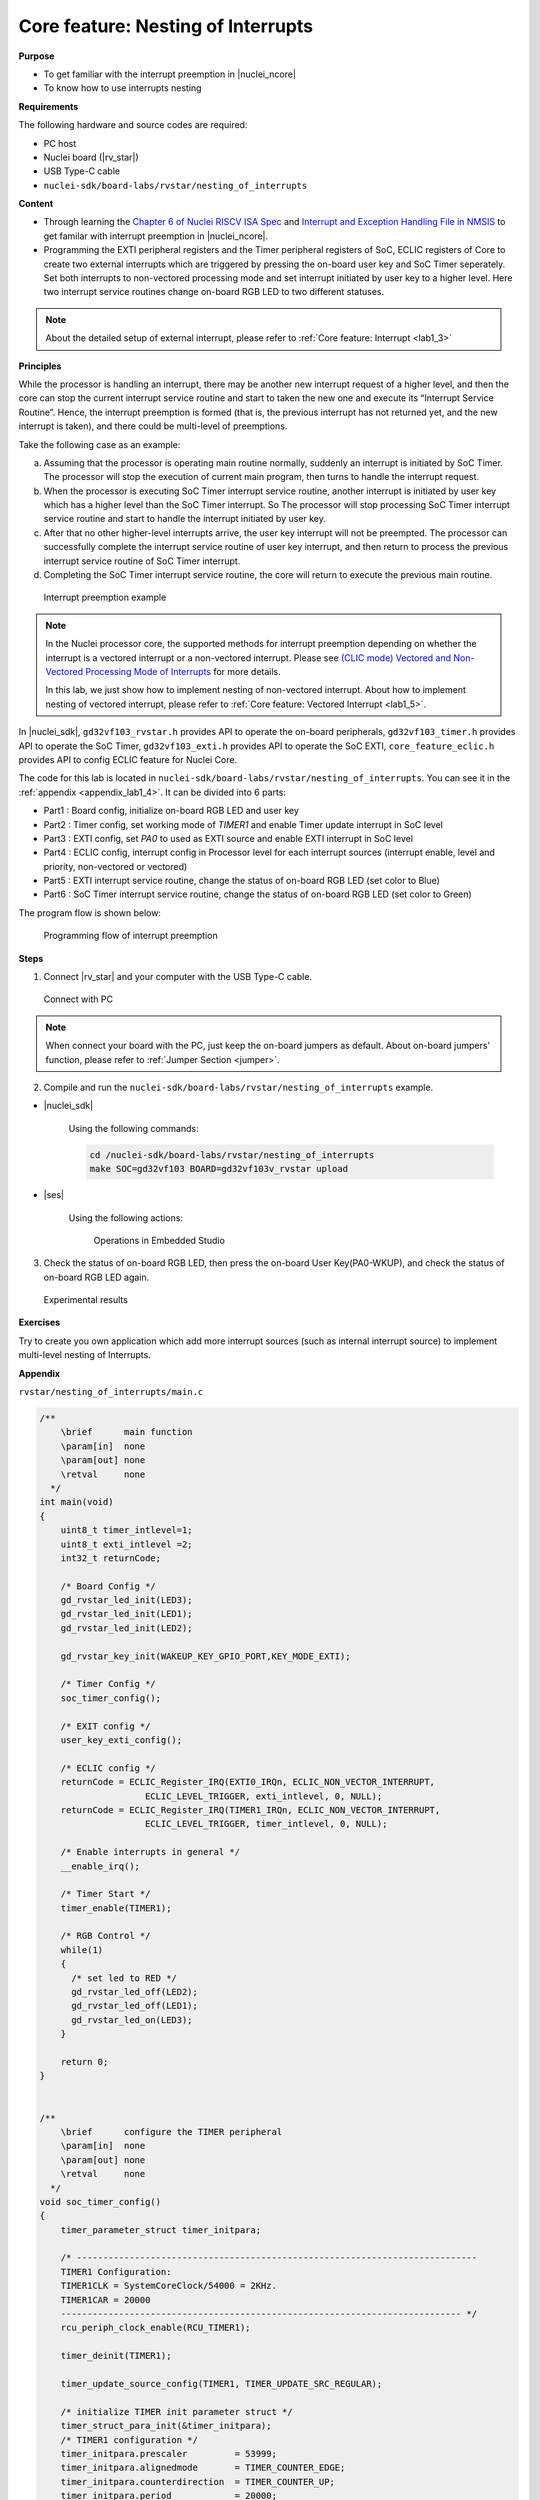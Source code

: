 .. _lab1_4:

Core feature: Nesting of Interrupts
===================================

**Purpose**

- To get familiar with the interrupt preemption in |nuclei_ncore|
- To know how to use interrupts nesting

**Requirements**

The following hardware and source codes are required:

* PC host
* Nuclei board (|rv_star|)
* USB Type-C cable
* ``nuclei-sdk/board-labs/rvstar/nesting_of_interrupts`` 

**Content**

- Through learning the `Chapter 6 of Nuclei RISCV ISA Spec <https://doc.nucleisys.com/nuclei_spec/isa/interrupt.html#clic-mode-interrupt-preemption>`_ and `Interrupt and Exception Handling File in NMSIS <https://doc.nucleisys.com/nmsis/core/core_template_intexc.html>`_ to get familar with interrupt preemption in |nuclei_ncore|.
- Programming the EXTI peripheral registers and the Timer peripheral registers of SoC, ECLIC registers of Core to create two external interrupts which are triggered by pressing the on-board user key and SoC Timer seperately. Set both interrupts to non-vectored processing mode and set interrupt initiated by user key to a higher level. Here two interrupt service routines change on-board RGB LED to two different statuses.

.. note::
    About the detailed setup of external interrupt, please refer to :ref:`Core feature: Interrupt <lab1_3>`

    
**Principles**

While the processor is handling an interrupt, there may be another new interrupt request of a higher level, and then the core can stop the current interrupt service routine and start to taken the new one and execute its “Interrupt Service Routine”. Hence, the interrupt preemption is formed (that is, the previous interrupt has not returned yet, and the new interrupt is taken), and there could be multi-level of preemptions.

Take the following case as an example:

a. Assuming that the processor is operating main routine normally, suddenly an interrupt is initiated by SoC Timer. The processor will stop the execution of current main program, then turns to handle the interrupt request. 

b. When the processor is executing SoC Timer interrupt service routine, another interrupt is initiated by user key which has a higher level than the SoC Timer interrupt. So The processor will stop processing SoC Timer interrupt service routine and start to handle the interrupt initiated by user key.

c. After that no other higher-level interrupts arrive, the user key interrupt will not be preempted. The processor can successfully complete the interrupt service routine of user key interrupt, and then return to process the previous interrupt service routine of SoC Timer interrupt.

d. Completing the SoC Timer interrupt service routine, the core will return to execute the previous main routine.

.. _figure_lab1_4_1:

.. figure:: /asserts/medias/lab1_4_fig1.jpg
   :width: 800
   :alt: lab1_4_fig1

   Interrupt preemption example

.. note::
  In the Nuclei processor core, the supported methods for interrupt preemption depending on whether the interrupt is a vectored interrupt or a non-vectored interrupt. Please see `(CLIC mode) Vectored and Non-Vectored Processing Mode of Interrupts <http://doc.nucleisys.com/nuclei_spec/isa/interrupt.html#clic-mode-vectored-and-non-vectored-processing-mode-of-interrupts>`_ for more details. 
  
  In this lab, we just show how to implement nesting of non-vectored interrupt. About how to implement nesting of vectored interrupt, please refer to :ref:`Core feature: Vectored Interrupt <lab1_5>`.

In |nuclei_sdk|, ``gd32vf103_rvstar.h`` provides API to operate the on-board peripherals, ``gd32vf103_timer.h`` provides API to operate the SoC Timer, ``gd32vf103_exti.h`` provides API to operate the SoC EXTI, ``core_feature_eclic.h`` provides API to config ECLIC feature for Nuclei Core.

The code for this lab is located in ``nuclei-sdk/board-labs/rvstar/nesting_of_interrupts``. You can see it in the :ref:`appendix <appendix_lab1_4>`.
It can be divided into 6 parts:

* Part1 : Board config, initialize on-board RGB LED and user key
* Part2 : Timer config, set working mode of *TIMER1* and enable Timer update interrupt in SoC level
* Part3 : EXTI config, set *PA0* to used as EXTI source and enable EXTI interrupt in SoC level
* Part4 : ECLIC config, interrupt config in Processor level for each interrupt sources (interrupt enable, level and priority, non-vectored or vectored)
* Part5 : EXTI interrupt service routine, change the status of on-board RGB LED (set color to Blue)
* Part6 : SoC Timer interrupt service routine, change the status of on-board RGB LED (set color to Green)
	

The program flow is shown below:

.. _figure_lab1_4_2:

.. figure:: /asserts/medias/lab1_4_fig2.jpg
   :width: 600
   :alt: lab1_4_fig2

   Programming flow of interrupt preemption


**Steps**

1. Connect |rv_star| and your computer with the USB Type-C cable.

.. _figure_lab1_4_3:

.. figure:: /asserts/medias/lab1_4_fig3.jpg
   :width: 500
   :alt: lab1_4_fig3

   Connect with PC

.. note::
   When connect your board with the PC, just keep the on-board jumpers as default. About on-board jumpers' function, please refer to :ref:`Jumper Section <jumper>`.

2. Compile and run the ``nuclei-sdk/board-labs/rvstar/nesting_of_interrupts`` example.

* |nuclei_sdk|

    Using the following commands:

    .. code-block:: shell

       cd /nuclei-sdk/board-labs/rvstar/nesting_of_interrupts
       make SOC=gd32vf103 BOARD=gd32vf103v_rvstar upload

* |ses|

    Using the following actions:

    .. _figure_lab1_4_4:

    .. figure:: /asserts/medias/lab1_4_fig4.jpg
       :width: 900
       :alt: lab1_4_fig4

       Operations in Embedded Studio

3. Check the status of on-board RGB LED, then press the on-board User Key(PA0-WKUP), and check the status of on-board RGB LED again.

.. _figure_lab1_4_5:

.. figure:: /asserts/medias/lab1_4_fig5.jpg
   :alt: lab1_4_fig5
   :width: 600

   Experimental results

**Exercises**

Try to create you own application which add more interrupt sources (such as internal interrupt source) to implement multi-level nesting of Interrupts.

.. _appendix_lab1_4:

**Appendix**

``rvstar/nesting_of_interrupts/main.c``

.. code-block:: c

    /**
        \brief      main function
        \param[in]  none
        \param[out] none
        \retval     none
      */
    int main(void)
    {
        uint8_t timer_intlevel=1;
        uint8_t exti_intlevel =2;
        int32_t returnCode;

        /* Board Config */
        gd_rvstar_led_init(LED3);
        gd_rvstar_led_init(LED1);
        gd_rvstar_led_init(LED2);

        gd_rvstar_key_init(WAKEUP_KEY_GPIO_PORT,KEY_MODE_EXTI);

        /* Timer Config */
        soc_timer_config();

        /* EXIT config */
        user_key_exti_config();

        /* ECLIC config */
        returnCode = ECLIC_Register_IRQ(EXTI0_IRQn, ECLIC_NON_VECTOR_INTERRUPT,
                        ECLIC_LEVEL_TRIGGER, exti_intlevel, 0, NULL);
        returnCode = ECLIC_Register_IRQ(TIMER1_IRQn, ECLIC_NON_VECTOR_INTERRUPT,
                        ECLIC_LEVEL_TRIGGER, timer_intlevel, 0, NULL);

        /* Enable interrupts in general */
        __enable_irq();

        /* Timer Start */
        timer_enable(TIMER1);

        /* RGB Control */
        while(1)
        {
          /* set led to RED */
          gd_rvstar_led_off(LED2);
          gd_rvstar_led_off(LED1);
          gd_rvstar_led_on(LED3);
        }

        return 0;
    }


    /**
        \brief      configure the TIMER peripheral
        \param[in]  none
        \param[out] none
        \retval     none
      */
    void soc_timer_config()
    {
        timer_parameter_struct timer_initpara;

        /* ----------------------------------------------------------------------------
        TIMER1 Configuration:
        TIMER1CLK = SystemCoreClock/54000 = 2KHz.
        TIMER1CAR = 20000
        ---------------------------------------------------------------------------- */
        rcu_periph_clock_enable(RCU_TIMER1);

        timer_deinit(TIMER1);

        timer_update_source_config(TIMER1, TIMER_UPDATE_SRC_REGULAR);

        /* initialize TIMER init parameter struct */
        timer_struct_para_init(&timer_initpara);
        /* TIMER1 configuration */
        timer_initpara.prescaler         = 53999;
        timer_initpara.alignedmode       = TIMER_COUNTER_EDGE;
        timer_initpara.counterdirection  = TIMER_COUNTER_UP;
        timer_initpara.period            = 20000;
        timer_initpara.clockdivision     = TIMER_CKDIV_DIV1;
        timer_init(TIMER1, &timer_initpara);

        timer_interrupt_enable(TIMER1, TIMER_INT_UP);

    }


    /**
        \brief      configure the EXTI peripheral for user key
        \param[in]  none
        \param[out] none
        \retval     none
      */
    void user_key_exti_config()
    {
        /* enable the AF clock */
        rcu_periph_clock_enable(RCU_AF);

        /* connect EXTI line to key GPIO pin */
        gpio_exti_source_select(WAKEUP_KEY_EXTI_PORT_SOURCE, WAKEUP_KEY_EXTI_PIN_SOURCE);

        /* configure key EXTI line */
        exti_init(EXTI_0, EXTI_INTERRUPT, EXTI_TRIG_FALLING);
        exti_interrupt_flag_clear(EXTI_0);
    }

    /**
        \brief      EXTI line0 interrupt service routine
        \param[in]  none
        \param[out] none
        \retval     none
      */
    void EXTI0_IRQHandler()
    {

        if (SET == exti_interrupt_flag_get(WAKEUP_KEY_PIN)){

            if(RESET == gd_rvstar_key_state_get(KEY_WAKEUP)){

                /* clear EXTI lines interrupt flag */
                exti_interrupt_flag_clear(WAKEUP_KEY_PIN);

                /* set led to BLUE */
                gd_rvstar_led_off(LED3);
                gd_rvstar_led_off(LED1);
                gd_rvstar_led_on(LED2);
                delay_1ms(1000);
            }
        }

    }

    /**
        \brief      TIMER1 interrupt service routine
        \param[in]  none
        \param[out] none
        \retval     none
      */
    void TIMER1_IRQHandler()
    {
        uint16_t cnt;

        if(SET == timer_interrupt_flag_get(TIMER1, TIMER_INT_FLAG_UP)){
          /* clear update interrupt bit */
          timer_interrupt_flag_clear(TIMER1, TIMER_INT_FLAG_UP);

          for(cnt = 0; cnt < 5; cnt++)
          {
              /* set led to GREEN */
              gd_rvstar_led_off(LED3);
              gd_rvstar_led_off(LED2);
              gd_rvstar_led_on(LED1);
              delay_1ms(1000);
          }

        }
    }